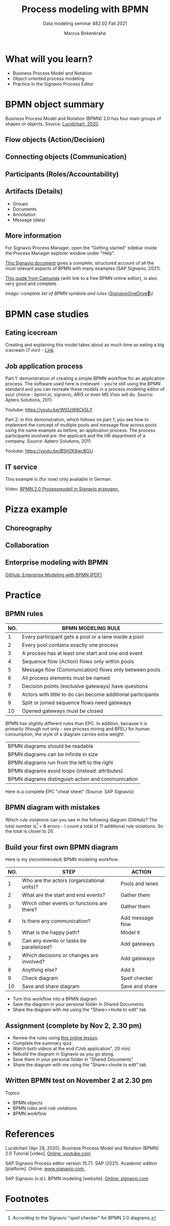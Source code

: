 #+TITLE:Process modeling with BPMN
#+AUTHOR:Marcus Birkenkrahe
#+SUBTITLE: Data modeling seminar 482.02 Fall 2021
#+STARTUP: overview
#+OPTIONS: toc:1 num:nil ^:nil
#+INFOJS_OPT: :view:info
* What will you learn?

  * Business Process Model and Notation
  * Object-oriented process modeling
  * Practice in the Signavio Process Editor

* BPMN object summary

  Business Process Model and Notation (BPMN) 2.0 has four main groups
  of shapes or objects. Source: [[lucidchart][Lucidchart, 2020]].

** Flow objects (Action/Decision)

   #+attr_html: :width 400px
   [[./img/flow.png]]

** Connecting objects (Communication)

   #+attr_html: :width 300px
   [[./img/connecting.png]]

** Participants (Roles/Accountability)

   #+attr_html: :width 350px
   [[./img/pools.png]]

** Artifacts (Details)

   #+attr_html: :width 400px
   [[./img/artifacts.png]]

   * Groups
   * Documents
   * Annotation
   * Message (data)

** More information

   For Signavio Process Manager, open the "Getting started" sidebar
   inside the Process Manager explorer window under "Help".

   #+attr_html: :width 600px
   [[./img/signavio.png]]

   [[https://documentation.signavio.com/suite/en-us/Content/process-manager/userguide/bpmn/modeling.htm][This Signavio document]] gives a complete, structured account of all
   the most relevant aspects of BPMN with many examples (SAP Signavio,
   2021).

   [[https://camunda.com/bpmn/reference/][This guide from Camunda]] (with link to a free BPMN online editor),
   is also very good and complete.

   #+attr_html: :width 600px
   [[./img/bpmn.png]]

   /Image: complete list of BPMN symbols and rules ([[https://www.signavio.com/downloads/short-reads/free-bpmn-2-0-poster/][Signavio]]/[[https://1drv.ms/u/s!AhEvK3qWokrvwUVBiCQluz4dwFlM][OneDrive]])/

* BPMN case studies
** Eating icecream

   Creating and explaining this model takes about as much time as
   eating a big icecream (7 min) - [[https://youtu.be/BwkNceoybvA?t=346][Link]].

   #+attr_html: :width 600px
   [[./img/icecream.png]]

** Job application process

   Part 1: demonstration of creating a simple BPMN workflow for an
   application process. The software used here is irrelevant - you're
   still using the BPMN standard and you can recreate these models in
   a process modeling editor of your choice - bpmn.io, signavio, ARIS
   or even MS Visio will do. Source: Aptero Solutions, 2011.

   Youtube: https://youtu.be/WtOzW8Ck5LY

   Part 2: in this demonstration, which follows on part 1, you see how
   to implement the concept of multiple pools and message flow across
   pools using the same example as before, an application process. The
   process participants involved are: the applicant and the HR
   department of a company. Source: Aptero Solutions, 2011.

   Youtube: https://youtu.be/B5H2K8wcBGU

** IT service

   This example is (for now) only available in German.

   Video: [[https://youtu.be/kYK9t8fPkAY][BPMN 2.0 Prozessmodell in Signavio erzeugen.]]


   #+attr_html: :width 400px
   [[./img/german.png]]

* Pizza example

** Choreography

   #+attr_html: :width 600px
   [[./img/choreography.png]]

** Collaboration

   #+attr_html: :width 600px
   [[./img/collaboration.png]]

** Enterprise modeling with BPMN

   [[https://github.com/birkenkrahe/mod482/blob/main/10_bpmn/bpmn_modeling.pdf][GitHub: Enterprise Modeling with BPMN (PDF)]]

   #+attr_html: :width 600px
   [[./img/presentation.png]]

* Practice

  #+attr_html: :width 300px
  [[./img/practice.gif]]

** BPMN rules

   [[./img/summary.gif]]

   | NO. | BPMN MODELING RULE                                          |
   |-----+-------------------------------------------------------------|
   |   1 | Every participant gets a pool or a lane inside a pool       |
   |   2 | Every pool contains exactly one process                     |
   |   3 | A process has at least one start and one end event          |
   |   4 | Sequence flow (Action) flows only within pools              |
   |   5 | Message flow (Communication) flows only between pools       |
   |   6 | All process elements must be named                          |
   |   7 | Decision points (exclusive gateways) have questions         |
   |   8 | Actors with little to do can become additional participants |
   |   9 | Split or joined sequence flows need gateways                |
   |  10 | Opened gateways must be closed                              |

   BPMN has slightly different rules than EPC. In addition, because
   it is primarily (though not only - see process mining and BPEL)
   for human consumption, the style of a diagram carries extra weight:

   | BPMN diagrams should be readable                   |
   | BPMN diagrams can be infinite in size              |
   | BPMN diagrams run from the left to the right       |
   | BPMN diagrams avoid loops (instead: attributes)    |
   | BPMN diagrams distinguish action and communication |

   Here is a complete EPC "cheat sheet" (Source: SAP Signavio)

   #+attr_html: :width 600px
   [[./img/bpmn.png]]

** BPMN diagram with mistakes

   Which rule violations can you see in the following diagram
   (GitHub)? The total number is[fn:6] = 8 errors - I count a total of
   11 additional rule violations. So the total is closer to 20.

   #+attr_html: :width 600px
   [[./img/error.png]]

** Build your first own BPMN diagram

   Here is my (recommended) BPMN modeling workflow.

   | NO. | STEP                                       | ACTION           |
   |-----+--------------------------------------------+------------------|
   |   1 | Who are the actors (organizational units)? | Pools and lanes  |
   |   2 | What are the start and end events?         | Gather them      |
   |   3 | Which other events or functions are there? | Gather them      |
   |   4 | Is there any communication?                | Add message flow |
   |   5 | What is the happy path?                    | Model it         |
   |   6 | Can any events or tasks be parallelized?   | Add gateways     |
   |   7 | Which decisions or changes are involved?   | Add gateways     |
   |   8 | Anything else?                             | Add it           |
   |   9 | Check diagram                              | Spell checker    |
   |  10 | Save and share diagram                     | Save and share   |

   * Turn this workflow into a BPMN diagram
   * Save the diagram in your personal folder in Shared Documents
   * Share the diagram with me using the "Share>>Invite to edit" tab

** Assignment (complete by Nov 2, 2.30 pm)

   #+attr_html: :width 400px
   [[./img/h5p.png]]

   * Review the rules using [[https://h5p.org/node/1138751][this online lesson]].
   * Complete the summary quiz.
   * Watch both videos at the end ("Job application", 20 min)
   * Rebuild the diagram in Signavio as you go along.
   * Save them in your personal folder in "Shared Documents"
   * Share the diagram with me using the "Share>>Invite to edit" tab

** Written BPMN test on November 2 at 2.30 pm

   Topics:
   * BPMN objects
   * BPMN rules and rule violations
   * BPMN workflow

* References

  <<lucidchart>> Lucidchart (Apr 28, 2020). Business Process Model and
  Notation (BPMN) 2.0 Tutorial [video]. [[https://youtu.be/BwkNceoybvA][Online: youtube.com]].

  <<signavio>> SAP Signavio Process editor version 15.7.1. SAP
  (2021). Academic edition [platform]. Online: [[https://www.signavio.com/][www.signavio.com.]]

  <<tutor>> SAP Signavio (n.d.). BPMN modeling [website]. [[https://documentation.signavio.com/suite/en-us/Content/process-manager/userguide/bpmn/modeling.htm][Online:
  signavio.com]]

* Footnotes

[fn:6]According to the Signavio "spell checker" for BPMN 2.0 diagrams.

[fn:5]The idea for this problem came from a figure in a book I'm
reading, "Tiny C Projects" ([[gookin][Gookin, 2021]]):
#+attr_html: :width 500px
[[./img/cycle.png]]

[fn:4]Business processes generate added value.

[fn:3]Different languages use different terms:(1)
*Functions*/tasks/actions/activities; (2) *events*/status/trigger; (3)
*flow*/path/sequence/connectors; (4) *operators*/gateways/decisions.

[fn:2]Any productive ERP system contains many more transactions than
that. In practice, these are often modeled as BPMN diagrams, or as ER
Diagrams, if customer-facing or database operations are being
modeled. For more about ERP systems, see this tutorial ([[sap][SAP]]).

[fn:1]Cp. ITIL library of IT processes, especially with regards
to IT services. More: [[wiki][Wikipedia]] (2021).

#+attr_html: :width 600px
[[./img/itil.jpg]]
/Image source: ITIL docs, 2021/
